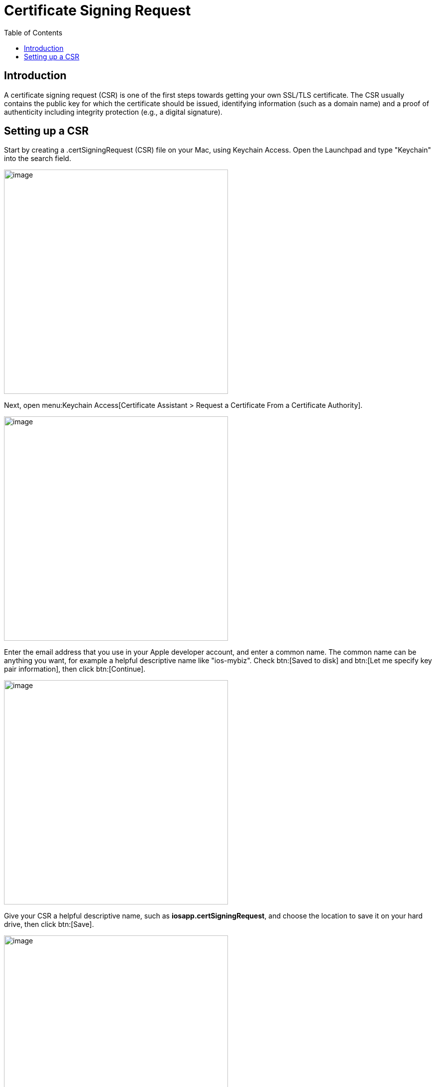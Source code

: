 = Certificate Signing Request
:toc: right
:description: A certificate signing request (CSR) is one of the first steps towards getting your own SSL/TLS certificate.

== Introduction

{description} The CSR usually contains the public key for which the certificate should be issued, identifying information (such as a domain name) and a proof of authenticity including integrity protection (e.g., a digital signature). 

== Setting up a CSR

Start by creating a .certSigningRequest (CSR) file on your Mac, using Keychain Access. Open the Launchpad and type "Keychain" into the search field.

image::ios_app/preparation/csr/mac-1.png[image, width=450]

Next, open menu:Keychain Access[Certificate Assistant > Request a Certificate From a Certificate Authority].

image::ios_app/preparation/csr/mac-2.png[image, width=450]

Enter the email address that you use in your Apple developer account, and enter a common name. The common name can be anything you want, for example a helpful descriptive name like "ios-mybiz". Check btn:[Saved to disk] and btn:[Let me specify key pair information], then click btn:[Continue].

image::ios_app/preparation/csr/mac-3.png[image, width=450]

Give your CSR a helpful descriptive name, such as *iosapp.certSigningRequest*, and choose the location to save it on your hard drive, then click btn:[Save].

image::ios_app/preparation/csr/mac-4.png[image, width=450]

In the next window, set the *Key Size* value to *2048 bits* and *Algorithm* to *RSA*, and click btn:[Continue].
This will create and save your certSigningRequest file (CSR) to your hard drive.

image::ios_app/preparation/csr/mac-5.png[image, width=450]

In the next screen your certificate creation is verified.
Click a button to view it, or click btn:[Done] to go to the next step.

image::ios_app/preparation/csr/mac-6.png[image, width=450]

You also get a corresponding public and private key pair, which you can see in the *Login > Keys* section of Keychain.

image::ios_app/preparation/csr/mac-7.png[image, width=450]

Double-click on your new private key to open the Access Control dialog. Check btn:[Allow all applications to access this item].

image::ios_app/preparation/csr/mac-8.png[image, width=450]

Now login to the Apple https://developer.apple.com/[Member Center]. Click btn:[Accounts] then you have to click on btn:[Certificates].

image::ios_app/preparation/csr/cert-1.png[image, width=450]

Next, click the btn:[Add] button, the little plus sign, or btn:[Create a certificate]

image::ios_app/preparation/csr/cert-2.png[image, width=450]

Next choose the btn:[iOS Distribution (App Store and Ad Hoc)]

image::ios_app/preparation/csr/cert-3.png[image, width=450]

Click btn:[Choose File] button and select your previously created CSR, in this example your *iosapp.certSigningRequest*. Press btn:[Continue]

image::ios_app/preparation/csr/cert-4.png[image, width=450]

Your new certificate has been created. Press btn:[Download] to download it to your Mac.

image::ios_app/preparation/csr/cert-5.png[image, width=450]

Your certificate can be found in Downloads under the name of *ios_distribution.cer*

image::ios_app/preparation/csr/cert-6.png[image, width=450]

Remember to make backups of your keys and certificates and keep them in a safe place.
